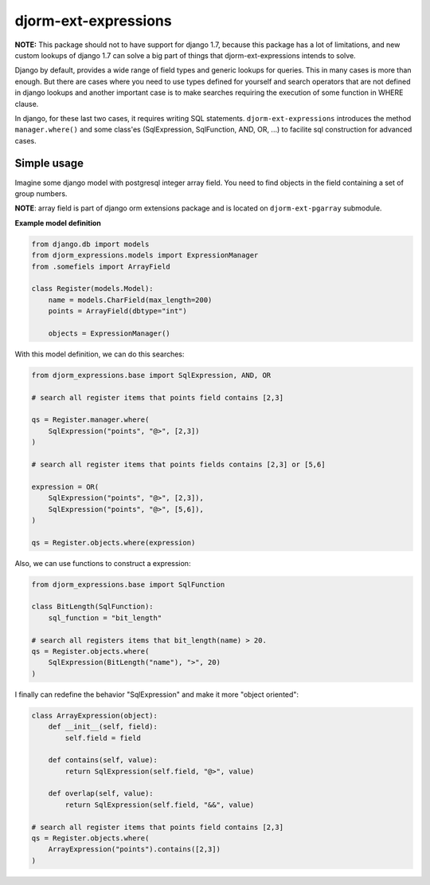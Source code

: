 =====================
djorm-ext-expressions
=====================

**NOTE:** This package should not to have support for django 1.7, because this package has a lot of limitations,
and new custom lookups of django 1.7 can solve a big part of things that djorm-ext-expressions intends to solve.

Django by default, provides a wide range of field types and generic lookups for queries. This in many cases is more than enough. But there are cases where you need to use types defined for yourself and search operators that are not defined in django lookups and another important case is to make searches requiring the execution of some function in WHERE clause.

In django, for these last two cases, it requires writing SQL statements. ``djorm-ext-expressions``  introduces the method ``manager.where()`` and some class'es (SqlExpression, SqlFunction, AND, OR, ...) to facilite sql construction for advanced cases.

Simple usage
------------

Imagine some django model with postgresql integer array field. You need to find objects in the field containing a set of group numbers.

**NOTE**: array field is part of django orm extensions package and is located on ``djorm-ext-pgarray`` submodule.

**Example model definition**

.. code-block:: python

    from django.db import models
    from djorm_expressions.models import ExpressionManager
    from .somefiels import ArrayField

    class Register(models.Model):
        name = models.CharField(max_length=200)
        points = ArrayField(dbtype="int")

        objects = ExpressionManager()


With this model definition, we can do this searches:

.. code-block:: python

    from djorm_expressions.base import SqlExpression, AND, OR

    # search all register items that points field contains [2,3]

    qs = Register.manager.where(
        SqlExpression("points", "@>", [2,3])
    )

    # search all register items that points fields contains [2,3] or [5,6]

    expression = OR(
        SqlExpression("points", "@>", [2,3]),
        SqlExpression("points", "@>", [5,6]),
    )

    qs = Register.objects.where(expression)


Also, we can use functions to construct a expression:

.. code-block:: python

    from djorm_expressions.base import SqlFunction

    class BitLength(SqlFunction):
        sql_function = "bit_length"

    # search all registers items that bit_length(name) > 20.
    qs = Register.objects.where(
        SqlExpression(BitLength("name"), ">", 20)
    )


I finally can redefine the behavior "SqlExpression" and make it more "object oriented":

.. code-block:: python

    class ArrayExpression(object):
        def __init__(self, field):
            self.field = field

        def contains(self, value):
            return SqlExpression(self.field, "@>", value)

        def overlap(self, value):
            return SqlExpression(self.field, "&&", value)

    # search all register items that points field contains [2,3]
    qs = Register.objects.where(
        ArrayExpression("points").contains([2,3])
    )
